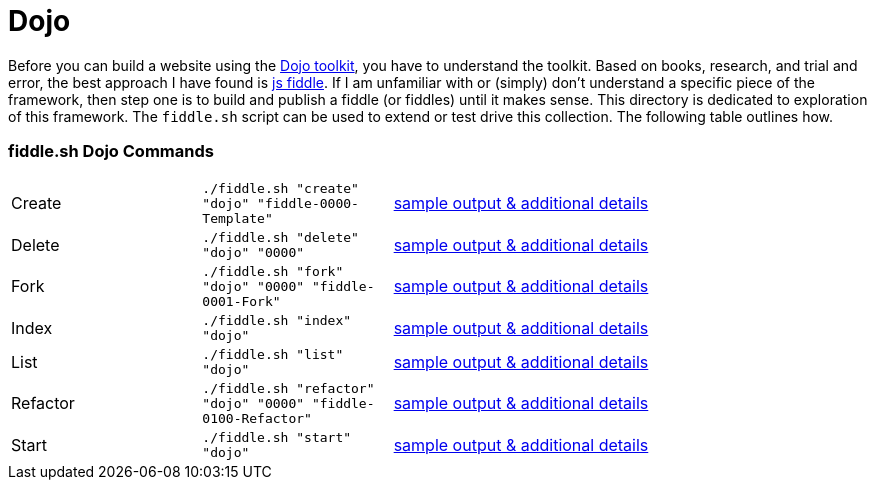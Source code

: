 = Dojo

Before you can build a website using the link:http://dojotoolkit.org/api/[Dojo toolkit], you have to understand the
toolkit.  Based on books, research, and trial and error, the best approach I have found is link:http://jsfiddle.net/[js fiddle].
If I am unfamiliar with or (simply) don’t understand a specific piece of the framework, then step one is to build and
publish a fiddle (or fiddles) until it makes sense.  This directory is dedicated to exploration of this framework.
The `fiddle.sh` script can be used to extend or test drive this collection. The following table outlines how.

=== fiddle.sh Dojo Commands

[cols="2,2,5a"]
|===
|Create
|`./fiddle.sh "create" "dojo" "fiddle-0000-Template"`
|link:create.md[sample output & additional details]
|Delete
|`./fiddle.sh "delete" "dojo" "0000"`
|link:delete.md[sample output & additional details]
|Fork
|`./fiddle.sh "fork" "dojo" "0000" "fiddle-0001-Fork"`
|link:fork.md[sample output & additional details]
|Index
|`./fiddle.sh "index" "dojo"`
|link:index.md[sample output & additional details]
|List
|`./fiddle.sh "list" "dojo"`
|link:list.md[sample output & additional details]
|Refactor
|`./fiddle.sh "refactor" "dojo" "0000" "fiddle-0100-Refactor"`
|link:refactor.md[sample output & additional details]
|Start
|`./fiddle.sh "start" "dojo"`
|link:start.md[sample output & additional details]
|===
